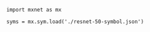 #+PROPERTY: header-args :results silent :tangle yes

#+BEGIN_SRC ipython
import mxnet as mx
#+END_SRC

#+BEGIN_SRC ipython :results replace
syms = mx.sym.load('./resnet-50-symbol.json')

#+END_SRC

#+RESULTS:
